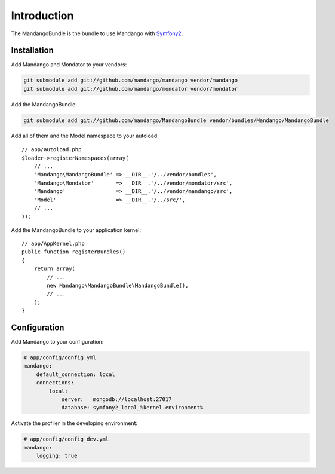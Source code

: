 Introduction
============

The MandangoBundle is the bundle to use Mandango with Symfony2_.

Installation
------------

Add Mandango and Mondator to your vendors:

.. code-block:: bash

    git submodule add git://github.com/mandango/mandango vendor/mandango
    git submodule add git://github.com/mandango/mondator vendor/mondator

Add the MandangoBundle:

.. code-block:: bash

    git submodule add git://github.com/mandango/MandangoBundle vendor/bundles/Mandango/MandangoBundle

Add all of them and the Model namespace to your autoload::

    // app/autoload.php
    $loader->registerNamespaces(array(
        // ...
        'Mandango\MandangoBundle' => __DIR__.'/../vendor/bundles',
        'Mandango\Mondator'       => __DIR__.'/../vendor/mondator/src',
        'Mandango'                => __DIR__.'/../vendor/mandango/src',
        'Model'                   => __DIR__.'/../src/',
        // ...
    ));

Add the MandangoBundle to your application kernel::

    // app/AppKernel.php
    public function registerBundles()
    {
        return array(
            // ...
            new Mandango\MandangoBundle\MandangoBundle(),
            // ...
        );
    }

Configuration
-------------

Add Mandango to your configuration:

.. code-block:: yaml

    # app/config/config.yml
    mandango:
        default_connection: local
        connections:
            local:
                server:   mongodb://localhost:27017
                database: symfony2_local_%kernel.environment%

Activate the profiler in the developing environment:

.. code-block:: yaml

    # app/config/config_dev.yml
    mandango:
        logging: true

.. _Symfony2: http://www.symfony.com
